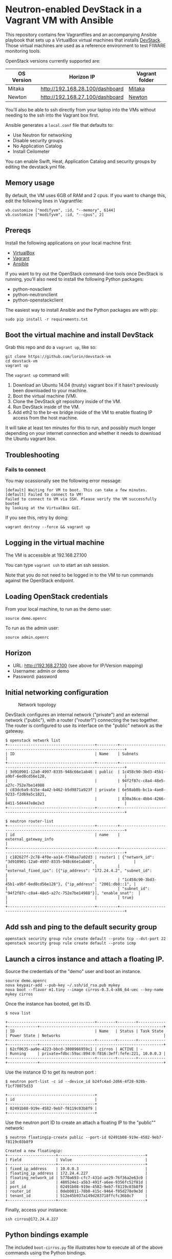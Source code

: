 * Neutron-enabled DevStack in a Vagrant VM with Ansible
  :PROPERTIES:
  :CUSTOM_ID: neutron-enabled-devstack-in-a-vagrant-vm-with-ansible
  :END:

This repository contains few Vagrantfiles and an accompanying Ansible
playbook that sets up a VirtualBox virtual machines that installs
[[http://devstack.org][DevStack]].
Those virtual machines are used as a reference environment to test FIWARE monitoring tools.

OpenStack versions currently supported are:
|------------+---------------------------------+----------------|
| OS Version | Horizon IP                      | Vagrant folder |
|------------+---------------------------------+----------------|
| Mitaka     | http://192.168.28.100/dashboard | [[file:mitaka/][Mitaka]]              |
| Newton     | http://192.168.27.100/dashboard | [[file:newton/][Newton]]         |
|------------+---------------------------------+----------------|


You'll also be able to ssh directly from your laptop into the VMs
without needing to the ssh into the Vagrant box first.

Ansible generates a =local.conf= file that defaults to:

- Use Neutron for networking
- Disable security groups
- No Application Catalog
- Install Ceilometer

You can enable Swift, Heat, Application Catalog and security groups by
editing the devstack.yml file.

** Memory usage
   :PROPERTIES:
   :CUSTOM_ID: memory-usage
   :END:

By default, the VM uses 6GB of RAM and 2 cpus. If you want to change
this, edit the following lines in Vagrantfile:

#+BEGIN_EXAMPLE
	vb.customize ["modifyvm", :id, "--memory", 6144]
	vb.customize ["modifyvm", :id, "--cpus", 2]
#+END_EXAMPLE

** Prereqs
   :PROPERTIES:
   :CUSTOM_ID: prereqs
   :END:

Install the following applications on your local machine first:

-  [[http://virtualbox.org][VirtualBox]]
-  [[http://vagrantup.com][Vagrant]]
-  [[http://ansible.com][Ansible]]

If you want to try out the OpenStack command-line tools once DevStack is
running, you'll also need to install the following Python packages:

-  python-novaclient
-  python-neutronclient
-  python-openstackclient

The easiest way to install Ansible and the Python packages are with pip:

#+BEGIN_EXAMPLE
    sudo pip install -r requirements.txt
#+END_EXAMPLE

** Boot the virtual machine and install DevStack
   :PROPERTIES:
   :CUSTOM_ID: boot-the-virtual-machine-and-install-devstack
   :END:

Grab this repo and do a =vagrant up=, like so:

#+BEGIN_EXAMPLE
    git clone https://github.com/lorin/devstack-vm
    cd devstack-vm
    vagrant up
#+END_EXAMPLE

The =vagrant up= command will:

1. Download an Ubuntu 14.04 (trusty) vagrant box if it hasn't previously
   been downloaded to your machine.
2. Boot the virtual machine (VM).
3. Clone the DevStack git repository inside of the VM.
4. Run DevStack inside of the VM.
5. Add eth2 to the br-ex bridge inside of the VM to enable floating IP
   access from the host machine.

It will take at least ten minutes for this to run, and possibly much
longer depending on your internet connection and whether it needs to
download the Ubuntu vagrant box.

** Troubleshooting
   :PROPERTIES:
   :CUSTOM_ID: troubleshooting
   :END:

*** Fails to connect
    :PROPERTIES:
    :CUSTOM_ID: fails-to-connect
    :END:

You may ocassionally see the following error message:

#+BEGIN_EXAMPLE
    [default] Waiting for VM to boot. This can take a few minutes.
    [default] Failed to connect to VM!
    Failed to connect to VM via SSH. Please verify the VM successfully booted
    by looking at the VirtualBox GUI.
#+END_EXAMPLE

If you see this, retry by doing:

#+BEGIN_EXAMPLE
    vagrant destroy --force && vagrant up
#+END_EXAMPLE

** Logging in the virtual machine
   :PROPERTIES:
   :CUSTOM_ID: logging-in-the-virtual-machine
   :END:

The VM is accessible at 192.168.27.100

You can type =vagrant ssh= to start an ssh session.

Note that you do not need to be logged in to the VM to run commands
against the OpenStack endpoint.

** Loading OpenStack credentials
   :PROPERTIES:
   :CUSTOM_ID: loading-openstack-credentials
   :END:

From your local machine, to run as the demo user:

#+BEGIN_EXAMPLE
    source demo.openrc
#+END_EXAMPLE

To run as the admin user:

#+BEGIN_EXAMPLE
    source admin.openrc
#+END_EXAMPLE

** Horizon
   :PROPERTIES:
   :CUSTOM_ID: horizon
   :END:

-  URL: http://192.168.27.100 (see above for IP/Version mapping)
-  Username: admin or demo
-  Password: password

** Initial networking configuration
   :PROPERTIES:
   :CUSTOM_ID: initial-networking-configuration
   :END:

#+CAPTION: Network topology
[[file:topology.png]]

DevStack configures an internal network ("private") and an external
network ("public"), with a router ("router1") connecting the two
together. The router is configured to use its interface on the "public"
network as the gateway.

#+BEGIN_EXAMPLE
    $ openstack network list
    +--------------------------------------+---------+------------------------------------------------------------------------+
    | ID                                   | Name    | Subnets                                                                |
    +--------------------------------------+---------+------------------------------------------------------------------------+
    | 3d910901-12a0-4997-8335-948c66e1ab46 | public  | 1c458c90-3bd3-45b1-a9bf-6ed8cd56e128,                                  |
    |                                      |         | 94f2f87c-c8a4-48e5-a27c-752e7be14988                                   |
    | c83dc6a9-615e-4a42-b462-b5d9871a923f | private | 6e58ab8b-bc1a-4ae8-9233-f2d69a5c1821,                                  |
    |                                      |         | 830a36ce-4bb4-4266-8411-5d4447e8e2e3                                   |
    +--------------------------------------+---------+------------------------------------------------------------------------+

    $ neutron router-list
    +--------------------------------------+---------+------------------------------------------------------------------------+
    | id                                   | name    | external_gateway_info                                                  |
    +--------------------------------------+---------+------------------------------------------------------------------------+
    | c182627f-2c78-4f0e-aa14-f740aa7a02d3 | router1 | {"network_id": "3d910901-12a0-4997-8335-948c66e1ab46",                 |
    |                                      |         | "external_fixed_ips": [{"ip_address": "172.24.4.2", "subnet_id":       |
    |                                      |         | "1c458c90-3bd3-45b1-a9bf-6ed8cd56e128"}, {"ip_address": "2001:db8::1", |
    |                                      |         | "subnet_id": "94f2f87c-c8a4-48e5-a27c-752e7be14988"}], "enable_snat":  |
    |                                      |         | true}                                                                  |
    +--------------------------------------+---------+------------------------------------------------------------------------+
#+END_EXAMPLE

** Add ssh and ping to the default security group
   :PROPERTIES:
   :CUSTOM_ID: add-ssh-and-ping-to-the-default-security-group
   :END:

#+BEGIN_EXAMPLE
    openstack security group rule create default --proto tcp --dst-port 22
    openstack security group rule create default --proto icmp
#+END_EXAMPLE

** Launch a cirros instance and attach a floating IP.
   :PROPERTIES:
   :CUSTOM_ID: launch-a-cirros-instance-and-attach-a-floating-ip.
   :END:

Source the credentials of the "demo" user and boot an instance.

#+BEGIN_EXAMPLE
    source demo.openrc
    nova keypair-add --pub-key ~/.ssh/id_rsa.pub mykey
    nova boot --flavor m1.tiny --image cirros-0.3.4-x86_64-uec --key-name mykey cirros
#+END_EXAMPLE

Once the instance has booted, get its ID.

#+BEGIN_EXAMPLE
    $ nova list

    +--------------------------------------+--------+--------+------------+-------------+------------------------------------------------------+
    | ID                                   | Name   | Status | Task State | Power State | Networks                                             |
    +--------------------------------------+--------+--------+------------+-------------+------------------------------------------------------+
    | 62cf0635-aa9e-4223-bbcd-3808966959c1 | cirros | ACTIVE | -          | Running     | private=fdbc:59ac:894:0:f816:3eff:fefe:221, 10.0.0.3 |
    +--------------------------------------+--------+--------+------------+-------------+------------------------------------------------------+
#+END_EXAMPLE

Use the instance ID to get its neutron port :

#+BEGIN_EXAMPLE
    $ neutron port-list -c id --device_id b24fc4ad-2d66-4f28-928b-f1cf78075d33

    +--------------------------------------+
    | id                                   |
    +--------------------------------------+
    | 02491b08-919e-4582-9eb7-f8119c03b8f9 |
    +--------------------------------------+
#+END_EXAMPLE

Use the neutron port ID to create an attach a floating IP to the
"public"" network:

#+BEGIN_EXAMPLE
    $ neutron floatingip-create public --port-id 02491b08-919e-4582-9eb7-f8119c03b8f9

    Created a new floatingip:
    +---------------------+--------------------------------------+
    | Field               | Value                                |
    +---------------------+--------------------------------------+
    | fixed_ip_address    | 10.0.0.3                             |
    | floating_ip_address | 172.24.4.227                         |
    | floating_network_id | 5770a693-cfc7-431d-ae29-76f36a2e63c0 |
    | id                  | 480524e1-a5b3-491f-a6ee-9356fc52f81d |
    | port_id             | 02491b08-919e-4582-9eb7-f8119c03b8f9 |
    | router_id           | 0deb0811-78b0-415c-9464-f05d278e9e3d |
    | tenant_id           | 512e45b937a149d283718ffcfc36b8c7     |
    +---------------------+--------------------------------------+
#+END_EXAMPLE

Finally, access your instance:

#+BEGIN_EXAMPLE
    ssh cirros@172.24.4.227
#+END_EXAMPLE

** Python bindings example
   :PROPERTIES:
   :CUSTOM_ID: python-bindings-example
   :END:

The included =boot-cirros.py= file illustrates how to execute all of the
above commands using the Python bindings.

** Allow VMs to connect out to the Internet
   :PROPERTIES:
   :CUSTOM_ID: allow-vms-to-connect-out-to-the-internet
   :END:

By default, VMs started by OpenStack will not be able to connect to the
internet. For this to work, your host machine must be configured to do
NAT (Network Address Translation) for the VMs.

*** On Mac OS X
    :PROPERTIES:
    :CUSTOM_ID: on-mac-os-x
    :END:

**** Enable IP forwarding
     :PROPERTIES:
     :CUSTOM_ID: enable-ip-forwarding
     :END:

Turn on IP forwarding if it isn't on yet:

#+BEGIN_EXAMPLE
    sudo sysctl -w net.inet.ip.forwarding=1
#+END_EXAMPLE

Note that you have to do this each time you reboot.

**** Edit the pfctl config file to NAT the floating IP subnet
     :PROPERTIES:
     :CUSTOM_ID: edit-the-pfctl-config-file-to-nat-the-floating-ip-subnet
     :END:

Edit =/etc/pf.conf= as root, and add the following line after the
"net-anchor" line:

#+BEGIN_EXAMPLE
    nat on en0 from 172.24.4.1/24 -> (en0)
#+END_EXAMPLE

**** Load the file and enable PF
     :PROPERTIES:
     :CUSTOM_ID: load-the-file-and-enable-pf
     :END:

#+BEGIN_EXAMPLE
    sudo pfctl -f /etc/pf.conf
    sudo pfctl -e
#+END_EXAMPLE

(From
[[http://blog.nasmart.me/internet-access-with-virtualbox-host-only-networks-on-os-x-mavericks/][Martin
Nash's blog]]. See info there on how to make the IP forwarding persist
across reboots ).

*** On Linux
    :PROPERTIES:
    :CUSTOM_ID: on-linux
    :END:

To enable NAT, issue the following commands in your host, as root:

#+BEGIN_EXAMPLE
    echo 1 > /proc/sys/net/ipv4/ip_forward
    iptables -t nat -A POSTROUTING -o eth0 -j MASQUERADE
#+END_EXAMPLE

** Troubleshooting
   :PROPERTIES:
   :CUSTOM_ID: troubleshooting-1
   :END:

Logs are in =/opt/stack/logs=

*** Instance immediately goes into error state
    :PROPERTIES:
    :CUSTOM_ID: instance-immediately-goes-into-error-state
    :END:

Check the nova-conductor log and search for ERROR

#+BEGIN_EXAMPLE
    vagrant ssh
    less -R /opt/stack/logs/n-cond.log
#+END_EXAMPLE

For example, if it's failing because there isn't enough free memory in
the virtual machine, you'll see an error like this:

#+BEGIN_EXAMPLE
    2016-08-01 05:42:50.237 ERROR nova.scheduler.utils [req-581add06-ba33-4b5d-9a1b-af7c74f3ce86 demo demo] [instance: 70713d2f-96fa-4ee7-a73a-4e019b78b1f9] Error from last host: vagrant-ubuntu-trusty-64 (node vagrant-ubuntu-trusty-64): [u'Traceback (most recent call last):\n', u'  File "/opt/stack/nova/nova/compute/manager.py", line 1926, in _do_build_and_run_instance\n    filter_properties)\n', u'  File "/opt/stack/nova/nova/compute/manager.py", line 2116, in _build_and_run_instance\n    instance_uuid=instance.uuid, reason=six.text_type(e))\n', u"RescheduledException: Build of instance 70713d2f-96fa-4ee7-a73a-4e019b78b1f9 was re-scheduled: internal error: process exited while connecting to monitor: Cannot set up guest memory 'pc.ram': Cannot allocate memory\n\n"]
#+END_EXAMPLE
* Tips and Tricks
** Restart the OpenStack services
   Each service is inside a =screen= tab session, to access them just type
   #+BEGIN_SRC sh
   screen -dr
   #+END_SRC

   To see a list of screen tabs in a sessions, access the session
   1) Type =CTRL + a + SHIFT + "=
   2) Choose the service you want to control
   3) Press =ENTER=
** Access the OpenStack services logs
   Logs are in the relative screen session but they are also saved and persisted into: =/opt/stack/logs=
** Access the OpenStack CLI using admin
   When sourcing =/home/vagrant/devstack/openrc= default access is granted with use =demo=. Of course =demo= user is unprivileged and cannot access, for instance, to ceilometer collected data. Indeed you end-up with an empty table out of a ceilometer query.

   To overcome this issue, just change the username to =admin= (/password is the same/)
   #+BEGIN_SRC sh
   export OS_USERNAME=admin
   # Now ceilometer API respond with some results
   ceilometer meter-list
   #+END_SRC

   Otherwise just source with admin user:
   #+BEGIN_SRC sh
   source ~/devstack/openrc admin
   #+END_SRC
** FIWARE monitoring Pollster automatic installation
   See [[file:pollster_deploy/][this folder]]
** Resume a DevStack deployment after errors
   This is useful when testing and developing the recipes scripts

   Connect to the vagrant guest
   #+BEGIN_SRC sh
   vagrant ssh
   #+END_SRC

   Unstack and stack the session
   #+BEGIN_SRC sh
   cd devstack && ./unstack.sh && sudo -u vagrant env HOME=/home/vagrant ./stack.sh
   #+END_SRC
